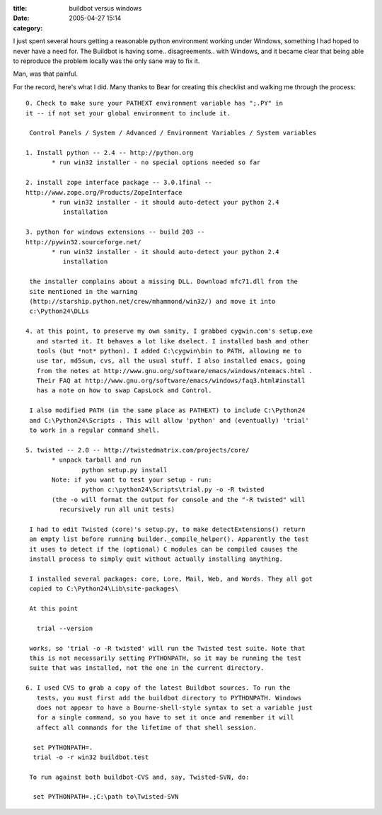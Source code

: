 :title: buildbot versus windows
:date: 2005-04-27 15:14
:category: 

I just spent several hours getting a reasonable python environment working
under Windows, something I had hoped to never have a need for. The Buildbot
is having some.. disagreements.. with Windows, and it became clear that being
able to reproduce the problem locally was the only sane way to fix it.

Man, was that painful.

For the record, here's what I did. Many thanks to Bear for creating this
checklist and walking me through the process::

 0. Check to make sure your PATHEXT environment variable has ";.PY" in 
 it -- if not set your global environment to include it.
 
  Control Panels / System / Advanced / Environment Variables / System variables
 
 1. Install python -- 2.4 -- http://python.org
 	* run win32 installer - no special options needed so far
 
 2. install zope interface package -- 3.0.1final -- 
 http://www.zope.org/Products/ZopeInterface
 	* run win32 installer - it should auto-detect your python 2.4
           installation
 
 3. python for windows extensions -- build 203 -- 
 http://pywin32.sourceforge.net/
 	* run win32 installer - it should auto-detect your python 2.4 
           installation
 
  the installer complains about a missing DLL. Download mfc71.dll from the
  site mentioned in the warning
  (http://starship.python.net/crew/mhammond/win32/) and move it into
  c:\Python24\DLLs
 
 4. at this point, to preserve my own sanity, I grabbed cygwin.com's setup.exe
    and started it. It behaves a lot like dselect. I installed bash and other
    tools (but *not* python). I added C:\cygwin\bin to PATH, allowing me to
    use tar, md5sum, cvs, all the usual stuff. I also installed emacs, going
    from the notes at http://www.gnu.org/software/emacs/windows/ntemacs.html .
    Their FAQ at http://www.gnu.org/software/emacs/windows/faq3.html#install
    has a note on how to swap CapsLock and Control.
 
  I also modified PATH (in the same place as PATHEXT) to include C:\Python24
  and C:\Python24\Scripts . This will allow 'python' and (eventually) 'trial'
  to work in a regular command shell.
 
 5. twisted -- 2.0 -- http://twistedmatrix.com/projects/core/
 	* unpack tarball and run
 		python setup.py install
 	Note: if you want to test your setup - run:
 		python c:\python24\Scripts\trial.py -o -R twisted
 	(the -o will format the output for console and the "-R twisted" will 
          recursively run all unit tests)
 
  I had to edit Twisted (core)'s setup.py, to make detectExtensions() return
  an empty list before running builder._compile_helper(). Apparently the test
  it uses to detect if the (optional) C modules can be compiled causes the
  install process to simply quit without actually installing anything.
 
  I installed several packages: core, Lore, Mail, Web, and Words. They all got
  copied to C:\Python24\Lib\site-packages\
 
  At this point
 
    trial --version
 
  works, so 'trial -o -R twisted' will run the Twisted test suite. Note that
  this is not necessarily setting PYTHONPATH, so it may be running the test
  suite that was installed, not the one in the current directory.
 
 6. I used CVS to grab a copy of the latest Buildbot sources. To run the
    tests, you must first add the buildbot directory to PYTHONPATH. Windows
    does not appear to have a Bourne-shell-style syntax to set a variable just
    for a single command, so you have to set it once and remember it will
    affect all commands for the lifetime of that shell session.
 
   set PYTHONPATH=.
   trial -o -r win32 buildbot.test
 
  To run against both buildbot-CVS and, say, Twisted-SVN, do:
 
   set PYTHONPATH=.;C:\path to\Twisted-SVN
